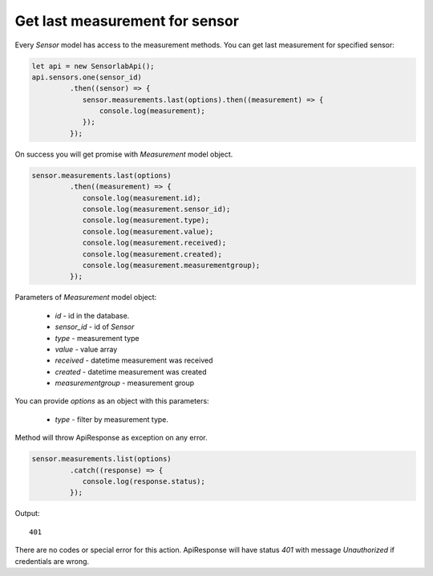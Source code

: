 Get last measurement for sensor
~~~~~~~~~~~~~~~~~~~~~~~~~~~~~~~

Every `Sensor` model has access to the measurement methods. You can get last measurement for specified sensor:

.. code-block:: javascript

    let api = new SensorlabApi();
    api.sensors.one(sensor_id)
             .then((sensor) => {
                sensor.measurements.last(options).then((measurement) => {
                    console.log(measurement);
                });
             });

On success you will get promise with `Measurement` model object.

.. code-block:: javascript

    sensor.measurements.last(options)
             .then((measurement) => {
                console.log(measurement.id);
                console.log(measurement.sensor_id);
                console.log(measurement.type);
                console.log(measurement.value);
                console.log(measurement.received);
                console.log(measurement.created);
                console.log(measurement.measurementgroup);
             });

Parameters of `Measurement` model object:

    - `id` - id in the database.
    - `sensor_id` - id of `Sensor`
    - `type` - measurement type
    - `value` - value array
    - `received` - datetime measurement was received
    - `created` - datetime measurement was created
    - `measurementgroup` - measurement group

You can provide `options` as an object with this parameters:

    - `type` - filter by measurement type.

Method will throw ApiResponse as exception on any error.

.. code-block:: javascript

    sensor.measurements.list(options)
             .catch((response) => {
                console.log(response.status);
             });

Output::

    401

There are no codes or special error for this action. ApiResponse will have status `401` with message `Unauthorized` if credentials are wrong.